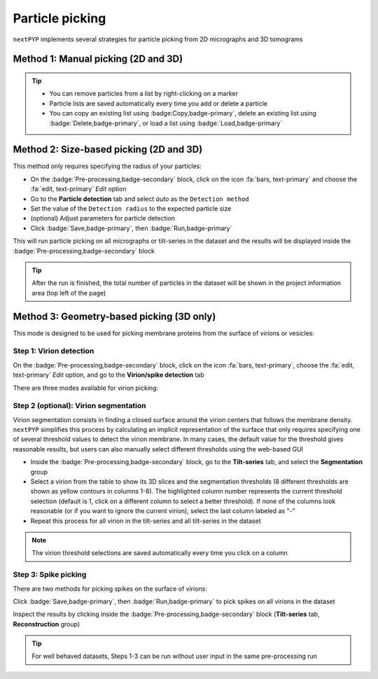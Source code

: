 ================
Particle picking
================

``nextPYP`` implements several strategies for particle picking from 2D micrographs and 3D tomograms


Method 1: Manual picking (2D and 3D)
====================================

.. tabbed:: 2D

    - Inside the :badge:`Pre-processing,badge-secondary` block, go to the **Micrographs** tab

    - Create a new list by clicking :badge:`New,badge-primary`, typing a name for the list and clicking :badge:`Create,badge-primary`

    - Select particles by clicking on their centers

    - Navigate to other micrographs, add additional particles as needed

.. tabbed:: 3D

    - Inside the :badge:`Pre-processing,badge-secondary` block, go to the **Reconstruction** group in the **Tilt Series** tab

    - Create a new list by clicking :badge:`New,badge-primary`, typing a name for the list and clicking :badge:`Create,badge-primary`

    - Scroll through the tomogram and select particles by clicking on their centers in 3D

    - Navigate to other tilt-series, add additional particles as needed

.. tip::

    - You can remove particles from a list by right-clicking on a marker
    - Particle lists are saved automatically every time you add or delete a particle
    - You can copy an existing list using :badge:Copy,badge-primary`, delete an existing list using :badge:`Delete,badge-primary`, or load a list using :badge:`Load,badge-primary`

Method 2: Size-based picking (2D and 3D)
========================================

This method only requires specifying the radius of your particles:

- On the :badge:`Pre-processing,badge-secondary` block, click on the icon :fa:`bars, text-primary` and choose the :fa:`edit, text-primary` `Edit` option

- Go to the **Particle detection** tab and select `auto` as the ``Detection method``

- Set the value of the ``Detection radius`` to the expected particle size

- (optional) Adjust parameters for particle detection

- Click :badge:`Save,badge-primary`, then :badge:`Run,badge-primary`

This will run particle picking on all micrographs or tilt-series in the dataset and the results will be displayed inside the :badge:`Pre-processing,badge-secondary` block

.. tip::

    After the run is finished, the total number of particles in the dataset will be shown in the project information area (top left of the page)

Method 3: Geometry-based picking (3D only)
==========================================

This mode is designed to be used for picking membrane proteins from the surface of virions or vesicles:

Step 1: Virion detection
------------------------

On the :badge:`Pre-processing,badge-secondary` block, click on the icon :fa:`bars, text-primary`, choose the :fa:`edit, text-primary` `Edit` option, and go to the **Virion/spike detection** tab

There are three modes available for virion picking:

.. tabbed:: Manual

    * We will assume that you already have a list of manually picked virion centers (see Method 1 above)

    * Select `manual` as the ``Virion detection method``

    * Select the list of virion centers from the ``Select list of positions`` drop-down menu (top of the form)

    * Click :badge:`Save,badge-primary`, then :badge:`Run,badge-primary` to detect virions on all tilt-series in the dataset

.. tabbed:: Size-based

    * Select `auto` as the ``Virion detection method``

    * Set the desired ``Virion radius``

    * (optional) Adjust virion picking parameters

    * Click :badge:`Save,badge-primary`, then :badge:`Run,badge-primary` to detect virions on all tilt-series in the dataset

.. tabbed:: Neural-network
    
    * We will assume that you already have a list of manually picked virion centers (see Method 1 above)

    * Select `nn-train` as the ``Virion detection method``

    * Select the list of virion positions from the ``Select list of positions`` drop-down menu (top of the form)

    * (optional) Go to the **Training/evaluation** tab and adjust the training parameters

    * Click :badge:`Save,badge-primary`, then :badge:`Run,badge-primary` and wait for the training to finish

    * Go to the **Virion/spike detection** tab

    * Select `nn-eval` as the ``Virion detection method``

    * Go to the **Training/evaluation** tab and specify the ``Trained model`` obtained in the previous step by clicking on the icon :fa:`search, text-primary` and navigating to the ``train/`` folder inside the :badge:`Pre-processing,badge-secondary` block. Each training run will be saved in a separate folder (named with the timestamp ``YYYYMMDD_HHMMSS``), where multiple intermediate models in `.pth` format will be available.

    * Click :badge:`Save,badge-primary`, then :badge:`Run,badge-primary` to detect virions on all tilt-series in the dataset

Step 2 (optional): Virion segmentation
--------------------------------------

Virion segmentation consists in finding a closed surface around the virion centers that follows the membrane density. ``nextPYP`` simplifies this process by calculating an implicit representation of the surface that only requires specifying one of several threshold values to detect the virion membrane. In many cases, the default value for the threshold gives reasonable results, but users can also manually select different thresholds using the web-based GUI

* Inside the :badge:`Pre-processing,badge-secondary` block, go to the **Tilt-series** tab, and select the **Segmentation** group

* Select a virion from the table to show its 3D slices and the segmentation thresholds (8 different thresholds are shown as yellow contours in columns 1-8). The highlighted column number represents the current threshold selection (default is 1, click on a different column to select a better threshold). If none of the columns look reasonable (or if you want to ignore the current virion), select the last column labeled as "-"

* Repeat this process for all virion in the tilt-series and all tilt-series in the dataset

.. figure:: ../images/tutorial_tomo_pre_process_segmentation.webp
    :alt: Virion segmentation

.. note::

    The virion threshold selections are saved automatically every time you click on a column

Step 3: Spike picking
---------------------

There are two methods for picking spikes on the surface of virions:

.. tabbed:: Constrained template search

  * Set ``Spike detection method`` to `template search`

  * Specify a ``Spike search template`` using the file picker (must be .mrc format). The bottom z-slice of the template will be placed exactly at the membrane plane to carry out the search.

  * (optional) Adjust parameters for the template search

.. tabbed:: Uniformly spaced positions

  * Set ``Spike detection method`` to `uniform`

  * (optional) Adjust the parameters for uniform picking

Click :badge:`Save,badge-primary`, then :badge:`Run,badge-primary` to pick spikes on all virions in the dataset

Inspect the results by clicking inside the :badge:`Pre-processing,badge-secondary` block (**Tilt-series** tab, **Reconstruction** group)

.. tip::

    For well behaved datasets, Steps 1-3 can be run without user input in the same pre-processing run

.. seealso::

    * :doc:`Neural-network picking<neural_network>`
    * :doc:`Filters<filters>`
    * :doc:`Overview<overview>`
